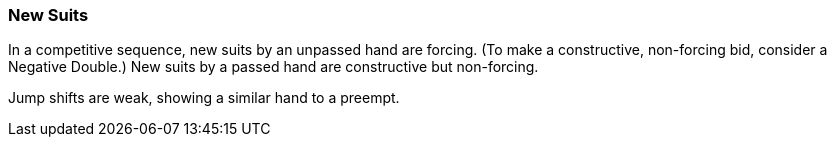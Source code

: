 ### New Suits
In a competitive sequence, new suits by an unpassed hand are forcing.
(To make a constructive, non-forcing bid, consider a Negative Double.)
New suits by a passed hand are constructive but non-forcing.

Jump shifts are weak, showing a similar hand to a preempt.

